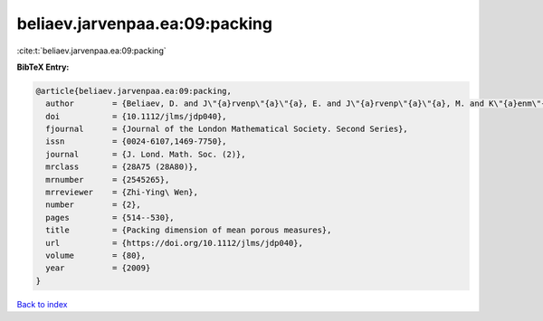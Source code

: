 beliaev.jarvenpaa.ea:09:packing
===============================

:cite:t:`beliaev.jarvenpaa.ea:09:packing`

**BibTeX Entry:**

.. code-block:: bibtex

   @article{beliaev.jarvenpaa.ea:09:packing,
     author        = {Beliaev, D. and J\"{a}rvenp\"{a}\"{a}, E. and J\"{a}rvenp\"{a}\"{a}, M. and K\"{a}enm\"{a}ki, A. and Rajala, T. and Smirnov, S. and Suomala, V.},
     doi           = {10.1112/jlms/jdp040},
     fjournal      = {Journal of the London Mathematical Society. Second Series},
     issn          = {0024-6107,1469-7750},
     journal       = {J. Lond. Math. Soc. (2)},
     mrclass       = {28A75 (28A80)},
     mrnumber      = {2545265},
     mrreviewer    = {Zhi-Ying\ Wen},
     number        = {2},
     pages         = {514--530},
     title         = {Packing dimension of mean porous measures},
     url           = {https://doi.org/10.1112/jlms/jdp040},
     volume        = {80},
     year          = {2009}
   }

`Back to index <../By-Cite-Keys.html>`_
